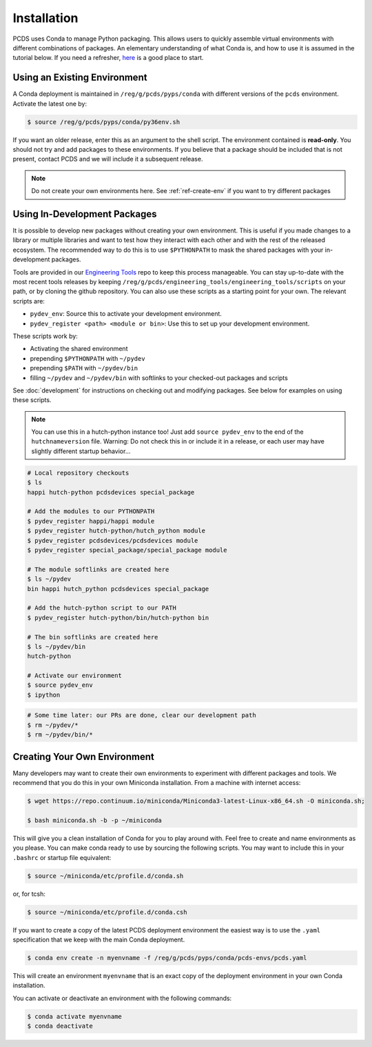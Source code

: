 ============
Installation
============
PCDS uses Conda to manage Python packaging. This allows users to quickly
assemble virtual environments with different combinations of packages. An
elementary understanding of what Conda is, and how to use it is assumed in the
tutorial below. If you need a refresher, `here
<https://conda.io/docs/user-guide/getting-started.html>`_ is a good place to start.

Using an Existing Environment
=============================
A Conda deployment is maintained in ``/reg/g/pcds/pyps/conda`` with different
versions of the ``pcds`` environment. Activate the latest one by:

.. code:: bash

   $ source /reg/g/pcds/pyps/conda/py36env.sh

If you want an older release, enter this as an argument to the shell script.
The environment contained is **read-only**. You should not try and add packages
to these environments. If you believe that a package should be included that is
not present, contact PCDS and we will include it a subsequent release.

.. note::

   Do not create your own environments here.
   See :ref:`ref-create-env` if you want to try different packages

Using In-Development Packages
=============================
It is possible to develop new packages without creating your own environment.
This is useful if you made changes to a library or multiple libraries and want
to test how they interact with each other and with the rest of the released
ecosystem. The recommended way to do this is to use ``$PYTHONPATH`` to mask the
shared packages with your in-development packages.

Tools are provided in our
`Engineering Tools <https://github.com/pcdshub/engineering_tools>`_ repo
to keep this process manageable. You can stay up-to-date with the most recent
tools releases by keeping
``/reg/g/pcds/engineering_tools/engineering_tools/scripts``
on your path, or by cloning the github repository.
You can also use these scripts as a starting point for your own.
The relevant scripts are:

- ``pydev_env``: Source this to activate your development environment.
- ``pydev_register <path> <module or bin>``:
  Use this to set up your development environment.

These scripts work by:

- Activating the shared environment
- prepending ``$PYTHONPATH`` with ``~/pydev``
- prepending ``$PATH`` with ``~/pydev/bin``
- filling ``~/pydev`` and ``~/pydev/bin`` with softlinks to your checked-out
  packages and scripts

See :doc:`development` for instructions on checking out and modifying packages.
See below for examples on using these scripts.

.. note::

   You can use this in a hutch-python instance too! Just add
   ``source pydev_env`` to the end of the ``hutchnameversion`` file.
   Warning: Do not check this in or include it in a release, or each user may
   have slightly different startup behavior...

.. code:: bash

   # Local repository checkouts
   $ ls
   happi hutch-python pcdsdevices special_package

   # Add the modules to our PYTHONPATH
   $ pydev_register happi/happi module
   $ pydev_register hutch-python/hutch_python module
   $ pydev_register pcdsdevices/pcdsdevices module
   $ pydev_register special_package/special_package module

   # The module softlinks are created here
   $ ls ~/pydev
   bin happi hutch_python pcdsdevices special_package

   # Add the hutch-python script to our PATH
   $ pydev_register hutch-python/bin/hutch-python bin

   # The bin softlinks are created here
   $ ls ~/pydev/bin
   hutch-python

   # Activate our environment
   $ source pydev_env
   $ ipython

.. ipython::
   :verbatim:

   In [1]: import special_package

   In [2]: import pcdsdaq

   In [3]: import pcdsdevices

   In [4]: pcdsdaq.__file__
   Out[4]: '/reg/g/pcds/pyps/conda/py36/envs/pcds-1.0.0/lib/python3.6/site-packages/pcdsdaq/__init__.py'

   In [5]: pcdsdevices.__file__
   Out[5]: '/reg/neh/home/username/pydev/pcdsdevices/__init__.py'

.. code:: bash

   # Some time later: our PRs are done, clear our development path
   $ rm ~/pydev/*
   $ rm ~/pydev/bin/*


.. _ref-create-env:

Creating Your Own Environment
=============================
Many developers may want to create their own environments to experiment with
different packages and tools. We recommend that you do this in your own
Miniconda installation. From a machine with internet access:

.. code:: bash

   $ wget https://repo.continuum.io/miniconda/Miniconda3-latest-Linux-x86_64.sh -O miniconda.sh;

   $ bash miniconda.sh -b -p ~/miniconda

This will give you a clean installation of Conda for you to play around with.
Feel free to create and name environments as you please. You can make
conda ready to use by sourcing the following scripts. You may want to
include this in your ``.bashrc`` or startup file equivalent:

.. code:: bash

   $ source ~/miniconda/etc/profile.d/conda.sh

or, for tcsh:

.. code:: tcsh

   $ source ~/miniconda/etc/profile.d/conda.csh

If you want to create a copy of the latest PCDS deployment environment the
easiest way is to use the ``.yaml`` specification that we keep with the main
Conda deployment.

.. code:: bash

   $ conda env create -n myenvname -f /reg/g/pcds/pyps/conda/pcds-envs/pcds.yaml

This will create an environment ``myenvname`` that is an exact copy of the
deployment environment in your own Conda installation.

You can activate or deactivate an environment with the following commands:

.. code:: bash

   $ conda activate myenvname
   $ conda deactivate
